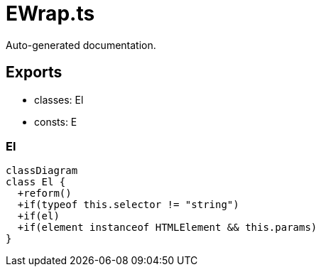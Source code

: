 = EWrap.ts
:source_path: modules/lur.e/src/deprecated/EWrap.ts

Auto-generated documentation.

== Exports
- classes: El
- consts: E

=== El
[mermaid]
....
classDiagram
class El {
  +reform()
  +if(typeof this.selector != "string")
  +if(el)
  +if(element instanceof HTMLElement && this.params)
}
....
